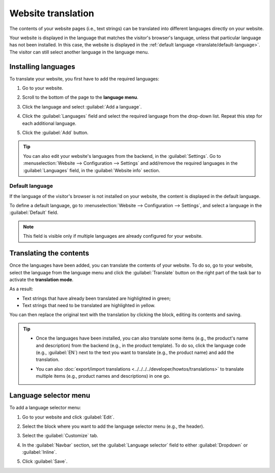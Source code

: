 ===================
Website translation
===================

The contents of your website pages (i.e., text strings) can be translated into different languages
directly on your website.

Your website is displayed in the language that matches the visitor's browser's language, unless that
particular language has not been installed. In this case, the website is displayed in the
:ref:`default language <translate/default-language>`. The visitor can still select another language
in the language menu.

Installing languages
====================

To translate your website, you first have to add the required languages:

#. Go to your website.
#. Scroll to the bottom of the page to the **language menu**.
#. Click the language and select :guilabel:`Add a language`.

   .. image:: translate/website-add-language.png
      :alt: Add a language to your website.

#. Click the :guilabel:`Languages` field and select the required language from the drop-down list.
   Repeat this step for each additional language.
#. Click the :guilabel:`Add` button.

.. tip::
   You can also edit your website's languages from the backend, in the :guilabel:`Settings`. Go to
   :menuselection:`Website –> Configuration –> Settings` and add/remove the required languages in
   the :guilabel:`Languages` field, in the :guilabel:`Website info` section.

.. _translate/default-language:

Default language
----------------

If the language of the visitor's browser is not installed on your website, the content is displayed
in the default language.

To define a default language, go to :menuselection:`Website –> Configuration –> Settings`, and
select a language in the :guilabel:`Default` field.

.. note::
   This field is visible only if multiple languages are already configured for your website.

Translating the contents
========================

Once the languages have been added, you can translate the contents of your website. To do so, go to
your website, select the language from the language menu and click the :guilabel:`Translate` button
on the right part of the task bar to activate the **translation mode**.

.. image:: translate/translate-button.png
   :alt: Translate button

As a result:

- Text strings that have already been translated are highlighted in green;
- Text strings that need to be translated are highlighted in yellow.

.. image:: translate/website-translation-yellow.png
   :alt: Text to be translated highlighted in yellow

You can then replace the original text with the translation by clicking the block, editing its
contents and saving.

.. tip::
   - Once the languages have been installed, you can also translate some items (e.g.,
     the product's name and description) from the backend (e.g., in the product template). To do so,
     click the language code (e.g., :guilabel:`EN`) next to the text you want to translate (e.g.,
     the product name) and add the translation.

     .. image:: translate/product-translation.png
        :alt: Translate product-related items.

   - You can also :doc:`export/import translations <../../../../developer/howtos/translations>`
     to translate multiple items (e.g., product names and descriptions) in one go.

Language selector menu
======================

To add a language selector menu:

#. Go to your website and click :guilabel:`Edit`.
#. Select the block where you want to add the language selector menu (e.g., the header).
#. Select the :guilabel:`Customize` tab.
#. In the :guilabel:`Navbar` section, set the :guilabel:`Language selector` field to either
   :guilabel:`Dropdown` or :guilabel:`Inline`.

   .. image:: translate/language-selector.png
      :alt: Add a language selector menu.

#. Click :guilabel:`Save`.
